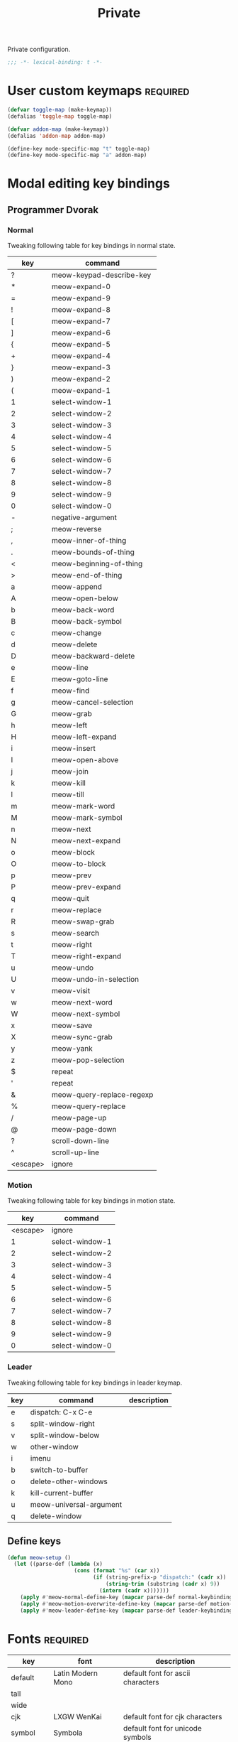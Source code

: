 #+title: Private

Private configuration.

#+begin_src emacs-lisp
  ;;; -*- lexical-binding: t -*-
#+end_src

* User custom keymaps                                              :required:

#+begin_src emacs-lisp
  (defvar toggle-map (make-keymap))
  (defalias 'toggle-map toggle-map)

  (defvar addon-map (make-keymap))
  (defalias 'addon-map addon-map)

  (define-key mode-specific-map "t" toggle-map)
  (define-key mode-specific-map "a" addon-map)
#+end_src

* Modal editing key bindings

** Programmer Dvorak

*** Normal
Tweaking following table for key bindings in normal state.

#+TBLNAME: normal-keybindings
| key      | command                   |
|----------+---------------------------|
| ?        | meow-keypad-describe-key  |
| *        | meow-expand-0             |
| =        | meow-expand-9             |
| !        | meow-expand-8             |
| [        | meow-expand-7             |
| ]        | meow-expand-6             |
| {        | meow-expand-5             |
| +        | meow-expand-4             |
| }        | meow-expand-3             |
| )        | meow-expand-2             |
| (        | meow-expand-1             |
| 1        | select-window-1           |
| 2        | select-window-2           |
| 3        | select-window-3           |
| 4        | select-window-4           |
| 5        | select-window-5           |
| 6        | select-window-6           |
| 7        | select-window-7           |
| 8        | select-window-8           |
| 9        | select-window-9           |
| 0        | select-window-0           |
| -        | negative-argument         |
| ;        | meow-reverse              |
| ,        | meow-inner-of-thing       |
| .        | meow-bounds-of-thing      |
| <        | meow-beginning-of-thing   |
| >        | meow-end-of-thing         |
| a        | meow-append               |
| A        | meow-open-below           |
| b        | meow-back-word            |
| B        | meow-back-symbol          |
| c        | meow-change               |
| d        | meow-delete               |
| D        | meow-backward-delete      |
| e        | meow-line                 |
| E        | meow-goto-line            |
| f        | meow-find                 |
| g        | meow-cancel-selection     |
| G        | meow-grab                 |
| h        | meow-left                 |
| H        | meow-left-expand          |
| i        | meow-insert               |
| I        | meow-open-above           |
| j        | meow-join                 |
| k        | meow-kill                 |
| l        | meow-till                 |
| m        | meow-mark-word            |
| M        | meow-mark-symbol          |
| n        | meow-next                 |
| N        | meow-next-expand          |
| o        | meow-block                |
| O        | meow-to-block             |
| p        | meow-prev                 |
| P        | meow-prev-expand          |
| q        | meow-quit                 |
| r        | meow-replace              |
| R        | meow-swap-grab            |
| s        | meow-search               |
| t        | meow-right                |
| T        | meow-right-expand         |
| u        | meow-undo                 |
| U        | meow-undo-in-selection    |
| v        | meow-visit                |
| w        | meow-next-word            |
| W        | meow-next-symbol          |
| x        | meow-save                 |
| X        | meow-sync-grab            |
| y        | meow-yank                 |
| z        | meow-pop-selection        |
| $        | repeat                    |
| '        | repeat                    |
| &        | meow-query-replace-regexp |
| %        | meow-query-replace        |
| /        | meow-page-up              |
| @        | meow-page-down            |
| ?        | scroll-down-line          |
| ^        | scroll-up-line            |
| <escape> | ignore                    |

*** Motion

Tweaking following table for key bindings in motion state.

#+TBLNAME: motion-keybindings
|      key | command         |
|----------+-----------------|
| <escape> | ignore          |
|        1 | select-window-1 |
|        2 | select-window-2 |
|        3 | select-window-3 |
|        4 | select-window-4 |
|        5 | select-window-5 |
|        6 | select-window-6 |
|        7 | select-window-7 |
|        8 | select-window-8 |
|        9 | select-window-9 |
|        0 | select-window-0 |

*** Leader

Tweaking following table for key bindings in leader keymap.

#+tblname: leader-keybindings
| key | command                 | description |
|-----+-------------------------+-------------|
| e   | dispatch: C-x C-e       |             |
| s   | split-window-right      |             |
| v   | split-window-below      |             |
| w   | other-window            |             |
| i   | imenu                   |             |
| b   | switch-to-buffer        |             |
| o   | delete-other-windows    |             |
| k   | kill-current-buffer     |             |
| u   | meow-universal-argument |             |
| q   | delete-window           |             |
#+TBLFM:

** Define keys

#+header: :var normal-keybindings=normal-keybindings :var motion-keybindings=motion-keybindings :var leader-keybindings=leader-keybindings
#+begin_src emacs-lisp
  (defun meow-setup ()
    (let ((parse-def (lambda (x)
                       (cons (format "%s" (car x))
                             (if (string-prefix-p "dispatch:" (cadr x))
                                 (string-trim (substring (cadr x) 9))
                               (intern (cadr x)))))))
      (apply #'meow-normal-define-key (mapcar parse-def normal-keybindings))
      (apply #'meow-motion-overwrite-define-key (mapcar parse-def motion-keybindings))
      (apply #'meow-leader-define-key (mapcar parse-def leader-keybindings))))
#+end_src

* Fonts                                                            :required:

#+tblname: fonts
| key         | font              | description                       |
|-------------+-------------------+-----------------------------------|
| default     | Latin Modern Mono | default font for ascii characters |
| tall        |                   |                                   |
| wide        |                   |                                   |
| cjk         | LXGW WenKai       | default font for cjk characters   |
| symbol      | Symbola           | default font for unicode symbols  |
| fixed       | Source Code Pro   | for face ~fixed-pitch~              |
| fixed-serif | Latin Modern Mono | for face ~fixed-pitch-serif~        |
| variable    | Latin Modern Sans | for face ~variable-pitch~           |

#+begin_src emacs-lisp :var fonts=fonts
  (setq meomacs-fonts
        (mapcar (lambda (row)
                  (cons
                   (intern (car row))
                   (cadr row)))
                fonts))
#+end_src

* Themes                                                           :required:

#+name: themes
- [X] modus-operandi
- [X] modus-vivendi

#+header: :var themes=themes
#+begin_src emacs-lisp
  (setq meomacs-themes
        (thread-last
          themes
          (mapcar 'car)
          (cl-remove-if-not (lambda (s) (string-prefix-p "[X] " s)))
          (mapcar (lambda (s) (intern (substring s 4))))))
#+end_src

* Network settings

#+begin_src emacs-lisp
  (defvar meomacs-http-proxy-host "localhost")
  (defvar meomacs-http-proxy-port 7890)
  (defvar meomacs-socks5-proxy-host "localhost")
  (defvar meomacs-socks5-proxy-port 7890)

  (setq url-proxy-services
        `(("http" . ,(format "%s:%s" meomacs-http-proxy-host  meomacs-http-proxy-port))
          ("https" . ,(format "%s:%s" meomacs-http-proxy-host meomacs-http-proxy-port))
          ("no_proxy" . "\\(localhost\\)")))
#+end_src
